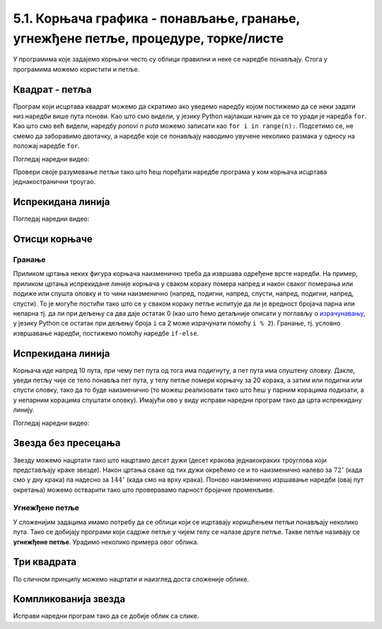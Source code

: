 5.1. Корњача графика - понављање, гранање, угнежђене петље, процедуре, торке/листе
##################################################################################


У програмима које задајемо корњачи често су облици правилни и неке се
наредбе понављају. Стога у програмима можемо користити и
петље. 

Квадрат - петља
'''''''''''''''
.. level:: 1
	   
.. questionnote::

   Исправи наредни програм тако да корњача црта квадрат чија је
   страница дугачка 100 корака.

Програм који исцртава квадрат можемо да скратимо ако уведемо наредбу
којом постижемо да се неки задати низ наредби више пута понови. Као
што смо видели, у језику Python најлакши начин да се то уради је
наредба ``for``.  Као што смо већ видели, наредбу *ponovi n puta*
можемо записати као ``for i in range(n):``. Подсетимо се, не смемо да
заборавимо двотачку, а наредбе које се понављају наводимо увучене
неколико размака у односу на положај наредбе ``for``.
   
.. activecode:: корњача_квадрат_петља
   :nocodelens:

   import turtle
   for i in range(0):        # ponovi 4 puta:
       turtle.forward(0)     #   idi napred 100 koraka
       turtle.left(0)        #   okreni se nalevo za 90 stepeni

Погледај наредни видео:

.. ytpopup:: d1vAfYFq-l8
    :width: 735
    :height: 415
    :align: center


Провери своје разумевање петљи тако што ћеш поређати наредбе програма
у ком корњача исцртава једнакостранични троугао.

.. parsonsprob:: троугао_ређање

   Поређај делове кода тако да представљају исправно решење овог задатка.
   -----
   import turtle
   =====
   turtle.color("red")
   =====
   for i in range(3):
   =====
      turtle.forward(100)
   =====
      turtle.left(120)

       
Испрекидана линија
''''''''''''''''''
.. level:: 1

.. questionnote::

   У једном од претходних задатака нацртали смо испрекидану линију
   тако што смо пуно пута понављали исте наредбе. Скрати претходни
   програм коришћењем петље тако што ћеш нацртати испрекидану линију
   која се састоји од пет делова.

.. activecode:: испрекидана_линија
   :nocodelens:
   :enablecopy:
   :playtask:

   import turtle
   for i in range(5):
                                  # idi napred 20 koraka
                                  # podigni olovku
                                  # idi napred 20 koraka
                                  # spusti olovku
   ====
   import turtle
   for i in range(5):
       turtle.forward(20)           # idi napred 20 koraka
       turtle.penup()               # podigni olovku
       turtle.forward(20)           # idi napred 20 koraka
       turtle.pendown()             # spusti olovku


Погледај наредни видео:

.. ytpopup:: JeoAB84nG7w
    :width: 735
    :height: 415
    :align: center


Отисци корњаче
''''''''''''''
.. level:: 1

.. questionnote::
   
   Напиши програм који коришћењем понављања исцртава 5 отисака корњаче
   размакнутих по 30 пиксела. Напиши програм без коришћења петље, а
   затим га скрати коришћењем петље.


.. activecode:: пет_отисака_корњаче
   :nocodelens:
   :enablecopy:
   :playtask:

   import turtle
   ====
   import turtle
   turtle.penup()
   turtle.shape("turtle")
   for i in range(5):
       turtle.stamp()
       turtle.forward(30)


       


Гранање
-------

Приликом цртања неких фигура корњача наизменично треба да извршава
одређене врсте наредби. На пример, приликом цртања испрекидане линије
корњача у сваком кораку помера напред и након сваког померања или
подиже или спушта оловку и то чини наизменично (напред, подигни,
напред, спусти, напред, подигни, напред, спусти). То је могуће постићи
тако што се у сваком кораку петље испитује да ли је вредност бројача
парна или непарна тј. да ли при дељењу са два даје остатак 0 (као што
ћемо детаљније описати у поглављу о `израчунавању
<../Izracunavanje/toctree.html>`_, у језику Python се остатак при
дељењу броја ``i`` са 2 може израчунати помоћу ``i % 2``). Гранање,
тј. условно извршавање наредби, постижемо помоћу наредбе ``if-else``.

Испрекидана линија
''''''''''''''''''
.. level:: 2

.. questionnote::	   

   Нацртај поново испрекидану линију, али овај пут коришћењем гранања.

Корњача иде напред 10 пута, при чему пет пута од тога има подигнуту, а
пет пута има спуштену оловку. Дакле, уведи петљу чије се тело понавља
пет пута, у телу петље помери корњачу за 20 корака, а затим или
подигни или спусти оловку, тако да то буде наизменично (то можеш
реализовати тако што ћеш у парним корацима подизати, а у непарним
корацима спуштати оловку). Имајући ово у виду исправи наредни програм
тако да црта испрекидану линију.

.. activecode:: испрекидана_линија_1
   :nocodelens:
   :enablecopy:
   :playtask:

   import turtle
   for i in range(0):
       turtle.forward(0)
       if True:
           turtle.penup()
       else:
           turtle.pendown()
   ====
   import turtle
   for i in range(10):
       turtle.forward(20)
       if i % 2 == 0:
           turtle.penup()
       else:
           turtle.pendown()   

Погледај наредни видео:

.. ytpopup:: 8N1mQD16w74
    :width: 735
    :height: 415
    :align: center
  
Звезда без пресецања
''''''''''''''''''''
.. level:: 2

.. questionnote::

   Напиши програм у којем корњача црта звезду без цртања унутрашњег
   петогула, као на следећој слици.

   .. image:: ../../_images/kornjaca-zvezda.png
      :align: center

Звезду можемо нацртати тако што нацртамо десет дужи (десет кракова
једнакокраких троуглова који представљају краке звезде). Након цртања
сваке од тих дужи окрећемо се и то наизменично налево за
:math:`72^\circ` (када смо у дну крака) па надесно за
:math:`144^\circ` (када смо на врху крака). Поново наизменично
изршавање наредби (овај пут окретања) можемо остварити тако што
проверавамо парност бројачке променљиве.
     
.. activecode:: корњача_петокрака_1
   :nocodelens:
   :enablecopy:

   import turtle
   for i in range(10):        # ponovi 10 puta:
       turtle.forward(40)     #    idi napred 40 koraka
       if ???:                #    ako je vrednost brojaca i paran broj:
           turtle.???         #       okrneni se ulevo za 72 stepena
       else:                  #    u suprotnom:
           turtle.???         #       okreni se udesno za 144 stepena



Угнежђене петље
---------------

У сложенијим задацима имамо потребу да се облици који се ицртавају
коришћењем петљи понављају неколико пута. Тако се добијају програми
који садрже петље у чијем телу се налазе друге петље. Такве петље
називају се **угнежђене петље**. Урадимо неколико примера овог облика.


Три квадрата
''''''''''''
.. level:: 2
	   
.. questionnote::

   Напиши програм којим корњача црта мало сложенији облик који се
   састоји од три квадрата, окренутих за по 120 степени један у односу
   на други, као на слици.

.. activecode:: полигони_угнежђена_петља
   :nocodelens:
   :enablecopy:

   import turtle

   for i in range(3):
       for j in range(4):
           turtle.forward(50)
	   turtle.right(90)
       turtle.right(120)

По сличном принципу можемо нацртати и наизглед доста сложеније облике.

Компликованија звезда
'''''''''''''''''''''
.. level:: 3

.. questionnote::

   Напиши програм у којем корњача црта звездицу приказану на слици.
   Она се састоји од 20 троуглова чија је страница дугачка 60 корака,
   који су распоређени око правилног двадесетоугла чија је дужина
   странице 10 корака.

   .. image:: ../../_images/kornjaca-komplikovana-zvezda.png
      :align: center

Исправи наредни програм тако да се добије облик са слике.
	      
.. activecode:: полигони_угнежђена_петља_1
   :nocodelens:
   :enablecopy:
   :playtask:

   import turtle
   m = 20
   n = 3
   turtle.speed(0)
   for i in range(0):
       turtle.color("red")
       for j in range(0):
           turtle.forward(0)
           turtle.left(0)
       turtle.color("black")
       turtle.forward(0)
       turtle.left(0)
   ====
   import turtle
   m = 20
   n = 3
   turtle.speed(0)
   for i in range(m):
       turtle.color("red")
       for j in range(n):
           turtle.forward(60)
	   turtle.left(360/n)
       turtle.color("black")
       turtle.forward(10)
       turtle.left(360/m)
         

.. questionnote::

   Напиши програм који исцртава десет квадрата који имају заједничко
   доње лево теме и чије су дужине страница редом 10, 20, 30, 40 и
   тако даље.

.. activecode:: квадрати
   :nocodelens:
   :enablecopy:
   :playtask:

   import turtle
   n = 10
   for i in range(10):
       a = 10*i + 10
       ???
   ====
   import turtle
   n = 10
   for i in range(10):
       a = 10*i + 10
       for i in range(4):
           turtle.forward(a)
           turtle.left(90)
       

